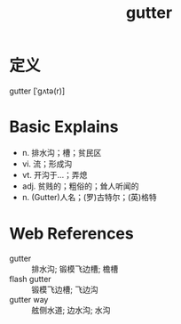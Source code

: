 #+title: gutter
#+roam_tags:英语单词

* 定义
  
gutter [ˈɡʌtə(r)]

* Basic Explains
- n. 排水沟；槽；贫民区
- vi. 流；形成沟
- vt. 开沟于…；弄熄
- adj. 贫贱的；粗俗的；耸人听闻的
- n. (Gutter)人名；(罗)古特尔；(英)格特

* Web References
- gutter :: 排水沟; 锻模飞边槽; 檐槽
- flash gutter :: 锻模飞边槽; 飞边沟
- gutter way :: 舷侧水道; 边水沟; 水沟
